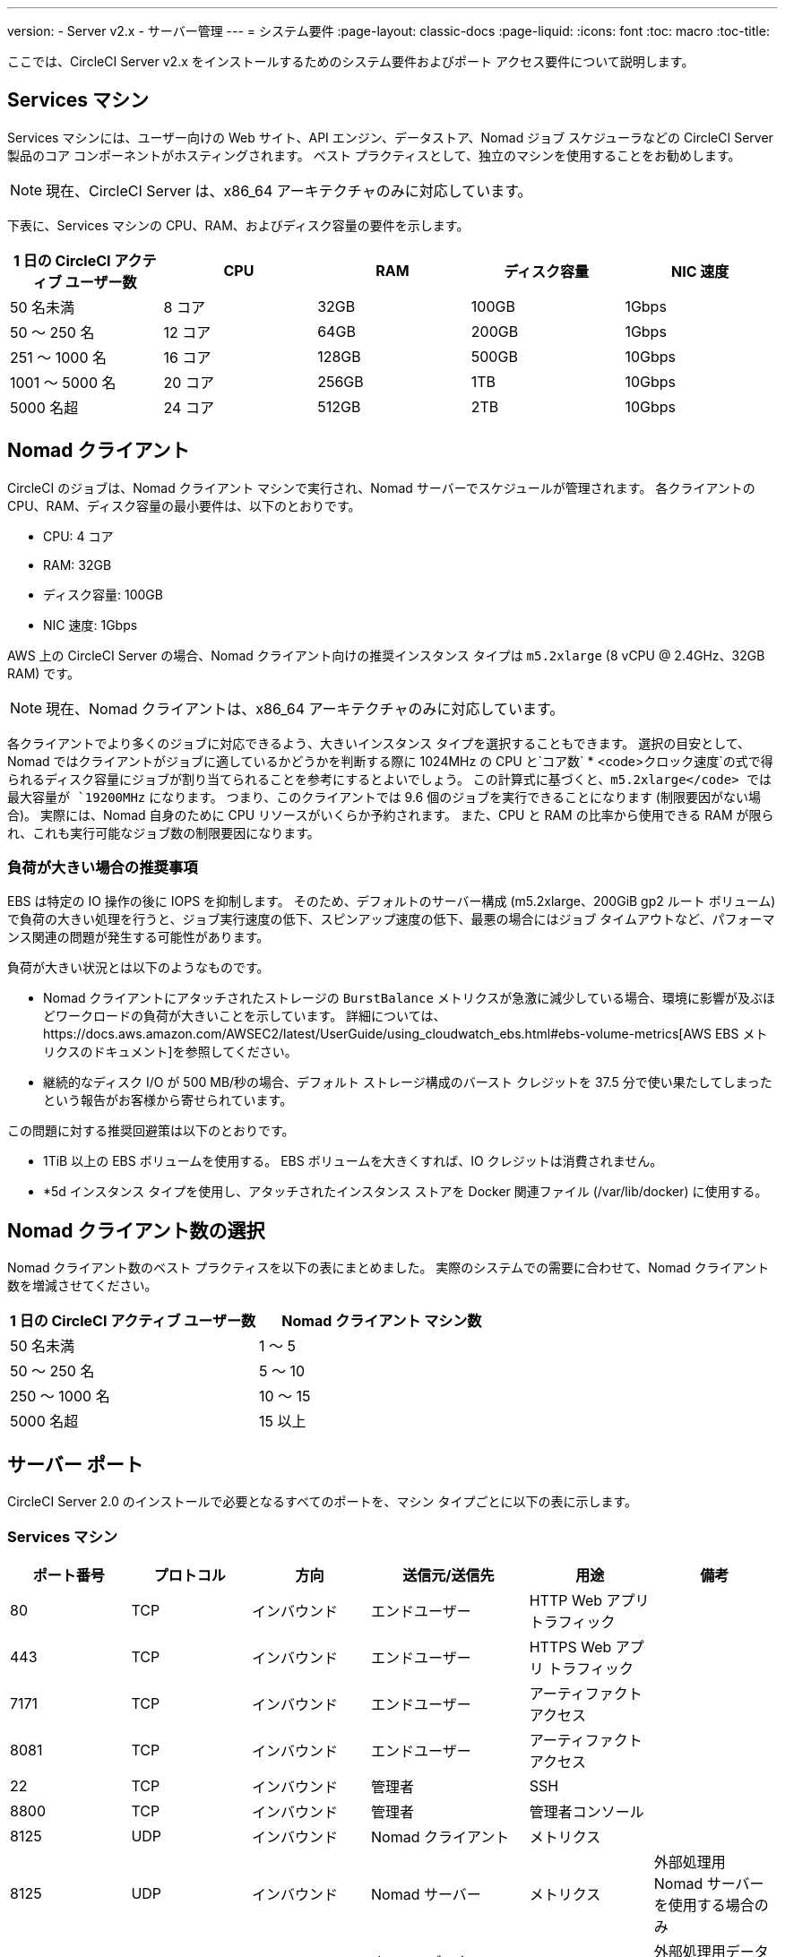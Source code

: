 ---
version:
- Server v2.x
- サーバー管理
---
= システム要件
:page-layout: classic-docs
:page-liquid:
:icons: font
:toc: macro
:toc-title:

ここでは、CircleCI Server v2.x をインストールするためのシステム要件およびポート アクセス要件について説明します。

toc::[]

== Services マシン
Services マシンには、ユーザー向けの Web サイト、API エンジン、データストア、Nomad ジョブ スケジューラなどの CircleCI Server 製品のコア コンポーネントがホスティングされます。 ベスト プラクティスとして、独立のマシンを使用することをお勧めします。

NOTE: 現在、CircleCI Server は、x86_64 アーキテクチャのみに対応しています。

下表に、Services マシンの CPU、RAM、およびディスク容量の要件を示します。

[.table.table-striped]
[cols=5*, options="header", stripes=even]
|===
| 1 日の CircleCI アクティブ ユーザー数
| CPU
| RAM
| ディスク容量
| NIC 速度

| 50 名未満
| 8 コア
| 32GB
| 100GB
| 1Gbps

| 50 ～ 250 名
| 12 コア
| 64GB
| 200GB
| 1Gbps

| 251 ～ 1000 名
| 16 コア
| 128GB
| 500GB
| 10Gbps

| 1001 ～ 5000 名
| 20 コア
| 256GB
| 1TB
| 10Gbps

| 5000 名超
| 24 コア
| 512GB
| 2TB
| 10Gbps
|===

== Nomad クライアント

CircleCI のジョブは、Nomad クライアント マシンで実行され、Nomad サーバーでスケジュールが管理されます。 各クライアントの CPU、RAM、ディスク容量の最小要件は、以下のとおりです。

- CPU: 4 コア
- RAM: 32GB
- ディスク容量: 100GB
- NIC 速度: 1Gbps

AWS 上の CircleCI Server の場合、Nomad クライアント向けの推奨インスタンス タイプは `m5.2xlarge` (8 vCPU @ 2.4GHz、32GB RAM) です。 

NOTE: 現在、Nomad クライアントは、x86_64 アーキテクチャのみに対応しています。 

各クライアントでより多くのジョブに対応できるよう、大きいインスタンス タイプを選択することもできます。 選択の目安として、Nomad ではクライアントがジョブに適しているかどうかを判断する際に 1024MHz の CPU と`コア数` * <code>クロック速度`の式で得られるディスク容量にジョブが割り当てられることを参考にするとよいでしょう。 この計算式に基づくと、`m5.2xlarge</code> では最大容量が `19200MHz` になります。 つまり、このクライアントでは 9.6 個のジョブを実行できることになります (制限要因がない場合)。 実際には、Nomad 自身のために CPU リソースがいくらか予約されます。 また、CPU と RAM の比率から使用できる RAM が限られ、これも実行可能なジョブ数の制限要因になります。 

=== 負荷が大きい場合の推奨事項

EBS は特定の IO 操作の後に IOPS を抑制します。 そのため、デフォルトのサーバー構成 (m5.2xlarge、200GiB gp2 ルート ボリューム) で負荷の大きい処理を行うと、ジョブ実行速度の低下、スピンアップ速度の低下、最悪の場合にはジョブ タイムアウトなど、パフォーマンス関連の問題が発生する可能性があります。

負荷が大きい状況とは以下のようなものです。

* Nomad クライアントにアタッチされたストレージの `BurstBalance` メトリクスが急激に減少している場合、環境に影響が及ぶほどワークロードの負荷が大きいことを示しています。 詳細については、https://docs.aws.amazon.com/AWSEC2/latest/UserGuide/using_cloudwatch_ebs.html#ebs-volume-metrics[AWS EBS メトリクスのドキュメント]を参照してください。
* 継続的なディスク I/O が 500 MB/秒の場合、デフォルト ストレージ構成のバースト クレジットを 37.5 分で使い果たしてしまったという報告がお客様から寄せられています。

この問題に対する推奨回避策は以下のとおりです。

* 1TiB 以上の EBS ボリュームを使用する。 EBS ボリュームを大きくすれば、IO クレジットは消費されません。
* *5d インスタンス タイプを使用し、アタッチされたインスタンス ストアを Docker 関連ファイル (/var/lib/docker) に使用する。

== Nomad クライアント数の選択

Nomad クライアント数のベスト プラクティスを以下の表にまとめました。 実際のシステムでの需要に合わせて、Nomad クライアント数を増減させてください。

[.table.table-striped]
[cols=2*, options="header", stripes=even]
|===
| 1 日の CircleCI アクティブ ユーザー数
| Nomad クライアント マシン数

| 50 名未満
| 1 ～ 5

| 50 ～ 250 名
| 5 ～ 10

| 250 ～ 1000 名
| 10 ～ 15

| 5000 名超
| 15 以上
|===

== サーバー ポート

CircleCI Server 2.0 のインストールで必要となるすべてのポートを、マシン タイプごとに以下の表に示します。

=== Services マシン

[.table.table-striped]
[cols=6*, options="header", stripes=even]
|===
| **ポート番号**
| **プロトコル**
| **方向**
| **送信元/送信先**
| **用途**
| **備考**

| 80
| TCP
| インバウンド
| エンドユーザー
| HTTP Web アプリ トラフィック
|

| 443
| TCP
| インバウンド
| エンドユーザー
| HTTPS Web アプリ トラフィック
|

| 7171
| TCP
| インバウンド
| エンドユーザー
| アーティファクト アクセス
|

| 8081
| TCP
| インバウンド
| エンドユーザー
| アーティファクト アクセス
|

| 22
| TCP
| インバウンド
| 管理者
| SSH
|

| 8800
| TCP
| インバウンド
| 管理者
| 管理者コンソール
|

| 8125
| UDP
| インバウンド
| Nomad クライアント
| メトリクス
|

| 8125
| UDP
| インバウンド
| Nomad サーバー
| メトリクス
| 外部処理用 Nomad サーバーを使用する場合のみ

| 8125
| UDP
| インバウンド
| すべてのデータベース サーバー
| メトリクス
| 外部処理用データベースを使用する場合のみ

| 4647
| TCP
| 双方向
| Nomad クライアント
| 内部通信
|

| 8585
| TCP
| 双方向
| Nomad クライアント
| 内部通信
|

| 7171
| TCP
| 双方向
| Nomad クライアント
| 内部通信
|

| 3001
| TCP
| 双方向
| Nomad クライアント
| 内部通信
|

| 80
| TCP
| 双方向
| GitHub Enterprise/GitHub.com (該当するもの)
| Web フック/API アクセス
|

| 443
| TCP
| 双方向
| GitHub Enterprise/GitHub.com (該当するもの)
| Web フック/API アクセス
|

| 80
| TCP
| アウトバウンド
| AWS API エンドポイント
| API アクセス
| AWS 上で実行される場合のみ

| 443
| TCP
| アウトバウンド
| AWS API エンドポイント
| API アクセス
| AWS 上で実行される場合のみ

| 5432
| TCP
| アウトバウンド
| PostgreSQL サーバー
| PostgreSQL データベース接続
| 外部処理用データベースを使用する場合のみ。 ポートはユーザー定義だが、デフォルトの PostgreSQL ポートを想定。

| 27017
| TCP
| アウトバウンド
| MongoDB サーバー
| MongoDB データベース接続
| 外部処理用データベースを使用する場合のみ。 ポートはユーザー定義だが、デフォルトの MongoDB ポートを想定。

| 5672
| TCP
| アウトバウンド
| RabbitMQ サーバー
| RabbitMQ 接続
| 外部処理用 RabbitMQ を使用する場合のみ

| 6379
| TCP
| アウトバウンド
| Redis サーバー
| Redis 接続
| 外部処理用 Redis を使用する場合のみ

| 4647
| TCP
| アウトバウンド
| Nomad サーバー
| Nomad サーバー接続
| 外部処理用 Nomad サーバーを使用する場合のみ

| 443
| TCP
| アウトバウンド
| CloudWatch エンドポイント
| メトリクス
| AWS CloudWatch を使用する場合のみ
|===
<<<
=== Nomad クライアント

[.table.table-striped]
[cols=6*, options="header", stripes=even]
|===
| **ポート番号**
| **プロトコル**
| **方向**
| **送信元/送信先**
| **用途**
| **備考**

| 64535 ～ 65535
| TCP
| インバウンド
| エンドユーザー
| ビルドへの SSH 接続機能
|

| 80
| TCP
| インバウンド
| 管理者
| CircleCI 管理者 API アクセス
|

| 443
| TCP
| インバウンド
| 管理者
| CircleCI 管理者 API アクセス
|

| 22
| TCP
| インバウンド
| 管理者
| SSH
|

| 22
| TCP
| アウトバウンド
| GitHub Enterprise/GitHub.com (該当するもの)
| GitHub からのコードのダウンロード
|

| 4647
| TCP
| 双方向
| Services Machine
| 内部通信
|

| 8585
| TCP
| 双方向
| Services Machine
| 内部通信
|

| 7171
| TCP
| 双方向
| Services Machine
| 内部通信
|

| 3001
| TCP
| 双方向
| Services Machine
| 内部通信
|

| 443
| TCP
| アウトバウンド
| クラウド ストレージ プロバイダー
| アーティファクト ストレージ
| 外部アーティファクト ストレージを使用する場合のみ

| 53
| UDP
| アウトバウンド
| 内部 DNS サーバー
| DNS 解決
| 処理を適切に行ううえで必要なすべての DNS 名をジョブが解決できることを保証する。
|===
<<<
=== GitHub Enterprise/GitHub.com

[.table.table-striped]
[cols=6*, options="header", stripes=even]
|===
| **ポート番号**
| **プロトコル**
| **方向**
| **送信元/送信先**
| **用途**
| **備考**

| 22
| TCP
| インバウンド
| Services Machine
| Git アクセス
|

| 22
| TCP
| インバウンド
| Nomad クライアント
| Git アクセス
|

| 80
| TCP
| インバウンド
| Nomad クライアント
| API アクセス
|

| 443
| TCP
| インバウンド
| Nomad クライアント
| API アクセス
|

| 80
| TCP
| 双方向
| Services Machine
| Web フック/API アクセス
|

| 443
| TCP
| 双方向
| Services Machine
| Webhooks / API access
|===

=== PostgreSQL サーバー

[.table.table-striped]
[cols=6*, options="header", stripes=even]
|===
| **ポート番号**
| **プロトコル**
| **方向**
| **送信元/送信先**
| **用途**
| **備考**

| 5432
| TCP
| 双方向
| PostgreSQL サーバー
| PostgreSQL 複製
| 外部処理用データベースを使用する場合のみ。 ポートはユーザー定義だが、デフォルトの PostgreSQL ポートを想定。
|===

=== MongoDB サーバー

[.table.table-striped]
[cols=6*, options="header", stripes=even]
|===
| **ポート番号**
| **プロトコル**
| **方向**
| **送信元/送信先**
| **用途**
| **備考**

| 27017
| TCP
| 双方向
| MongoDB サーバー
| MongoDB 複製
| 外部処理用データベースを使用する場合のみ。 ポートはユーザー定義だが、デフォルトの MongoDB ポートを想定。
|===
<<<
=== RabbitMQ サーバー

[.table.table-striped]
[cols=6*, options="header", stripes=even]
|===
| **ポート番号**
| **プロトコル**
| **方向**
| **送信元/送信先**
| **用途**
| **備考**

| 5672
| TCP
| インバウンド
| Services Machine
| RabbitMQ 接続
| 外部処理用 RabbitMQ を使用する場合のみ

| 5672
| TCP
| 双方向
| RabbitMQ サーバー
| RabbitMQ ミラーリング
| 外部処理用 RabbitMQ を使用する場合のみ
|===

=== Redis サーバー

[.table.table-striped]
[cols=6*, options="header", stripes=even]
|===
| **ポート番号**
| **プロトコル**
| **方向**
| **送信元/送信先**
| **用途**
| **備考**

| 6379
| TCP
| インバウンド
| Services Machine
| Redis 接続
| 外部処理用 Redis を使用する場合のみ

| 6379
| TCP
| 双方向
| Redis サーバー
| Redis 複製
| 外部処理用 Redis を使用し、Redis 複製 (オプション) を使用する場合のみ
|===

=== Nomad サーバー

[.table.table-striped]
[cols=6*, options="header", stripes=even]
|===
| **ポート番号**
| **プロトコル**
| **方向**
| **送信元/送信先**
| **用途**
| **備考**

| 4646
| TCP
| インバウンド
| Services Machine
| Nomad サーバー接続
| 外部処理用 Nomad サーバーを使用する場合のみ

| 4647
| TCP
| インバウンド
| Services Machine
| Nomad サーバー接続
| 外部処理用 Nomad サーバーを使用する場合のみ

| 4648
| TCP
| Bi-directional
| Nomad サーバー
| Nomad サーバー内部通信
| 外部処理用 Nomad サーバーを使用する場合のみ
|===
